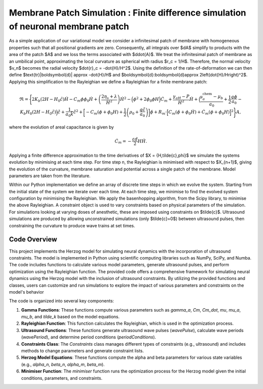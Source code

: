============================
Membrane Patch Simulation : Finite difference simulation of neuronal membrane patch
============================

.. image::  https://raw.githubusercontent.com/Joshua-Giblin-Burnham/Neuron-Multiphysics-Simulations/main/docs/_figures/PatchSim.png

As a simple application of our variational model we consider a infinitesimal patch of membrane with homogeneous properties such that all positional gradients are zero. 
Consequently, all integrals over $dA$ simplify to products with the area of the patch $A$ and we loss the terms associated with $d\dot{A}$. We treat the infinitesimal 
patch of membrane as an umbilical point, approximating the local curvature as spherical with radius $r_c = 1/H$. Therefore, the normal velocity $v_n$ becomes the radial 
velocity $\dot{r}_c = -\dot{H}/H^2$. Using the definition of the rate-of-deformation we can then define $\text{tr}|\boldsymbol{d}| \approx -\dot{H}/H$ and $\boldsymbol{d}:\boldsymbol{d}\approx 2\left(\dot{H}/H\right)^2$. 
Applying this simplification to the Rayleighian we define a Rayleighian for a finite membrane patch:  

.. math:: \mathfrak{R} = \Biggl\{ 2K_b (2H-H_0\tilde{c})\dot{H} - C_m\phi\phi_0\dot{H}  + \left(\frac{2\eta_{s}+\lambda}{H^2}\right)\dot{H}^2   
    - \Bigl(\phi^2+2\phi_0\phi H \Bigr)\dot{C}_m + \frac{\gamma_aH-P}{H^2} \dot{H} 
    + \Bigl(\frac{\mathfrak{\mu}^{\text{chem}}_{a}-\mu_{b}}{a_0} + \frac{1}{2}\frac{q\phi}{a_0}- K_b H_0 (2H-H_0\tilde{c})\Bigr)\dot{\tilde{c}} + \frac{1}{ a_0 \tilde{k}} \dot{\tilde{c}}^2
    + \biggl[ -C_m (\phi+\phi_0H) + \frac{1}{2}\left( \rho_0+ \frac{q\tilde{c}}{a_0}\right)\biggr]\dot{\phi}
    + R_m\cdot\Bigl[ C_m(\dot{\phi}+\phi_0\dot{H}) + \dot{C}_m(\phi+\phi_0H) \Bigr]^2\Biggr\}A  ,


where the evolution of areal capacitance is given by

.. math:: \dot{C}_m  = -\frac{\varepsilon d}{2}H \dot{H} . 

Applying a finite difference approximation to the time derivatives of $X = \{H,\tilde{c},\phi\}$ we simulate the systems evolution by minimising at each time step. 
For time step n, the Rayleighian is minimised with respect to $X_{n+1}$, giving the evolution of the curvature, membrane saturation and potential across a single patch 
of the membrane. Model parameters are taken from the literature.

Within our Python implementation we define an array of discrete time steps in which we evolve the system. Starting from the initial state of the system we iterate over 
each time. At each time step, we minimise to find the evolved system configuration by minimising the Rayleighian. We apply the basenhopping algorithm, from the Scipy 
library, to minimise the above Rayleighian. A constraint object is used to vary constraints based on physical parameters of the simulation. For simulations looking at 
varying doses of anesthetic, these are imposed using constraints on $\tilde{c}$. Ultrasound simulations are produced by allowing unconstrained simulations 
(only $\tilde{c}=0$) between ultrasound pulses, then constraining the curvature to produce wave trains at set times.



Code Overview
--------

This project implements the Herzog model for simulating neural dynamics with the incorporation of ultrasound constraints. The model is implemented in Python using 
scientific computing libraries such as NumPy, SciPy, and Numba. The code includes functions to calculate various model parameters, generate ultrasound pulses, and 
perform optimization using the Rayleighian function. The provided code offers a comprehensive framework for simulating neural dynamics using the Herzog model with the inclusion of ultrasound constraints. 
By utilizing the provided functions and classes, users can customize and run simulations to explore the impact of various parameters and constraints on the 
model's behavior

The code is organized into several key components:

1. **Gamma Functions**: These functions compute various parameters such as `gamma_a`, `Cm`, `Cm_dot`, `mu`, `mu_a`, `mu_b`, and `tilde_k` based on the model equations.

2. **Rayleighian Function**: This function calculates the Rayleighian, which is used in the optimization process.

3. **Ultrasound Functions**: These functions generate ultrasound wave pulses (`wavePulse`), calculate wave periods (`wavePeriod`), and determine period conditions (`periodConditions`).

4. **Constraints Class**: The `Constraints` class manages different types of constraints (e.g., ultrasound) and includes methods to change parameters and generate constraint lists.

5. **Herzog Model Equations**: These functions compute the alpha and beta parameters for various state variables (e.g., `alpha_n`, `beta_n`, `alpha_m`, `beta_m`).

6. **Minimiser Function**: The `minimiser` function runs the optimization process for the Herzog model given the initial conditions, parameters, and constraints.

